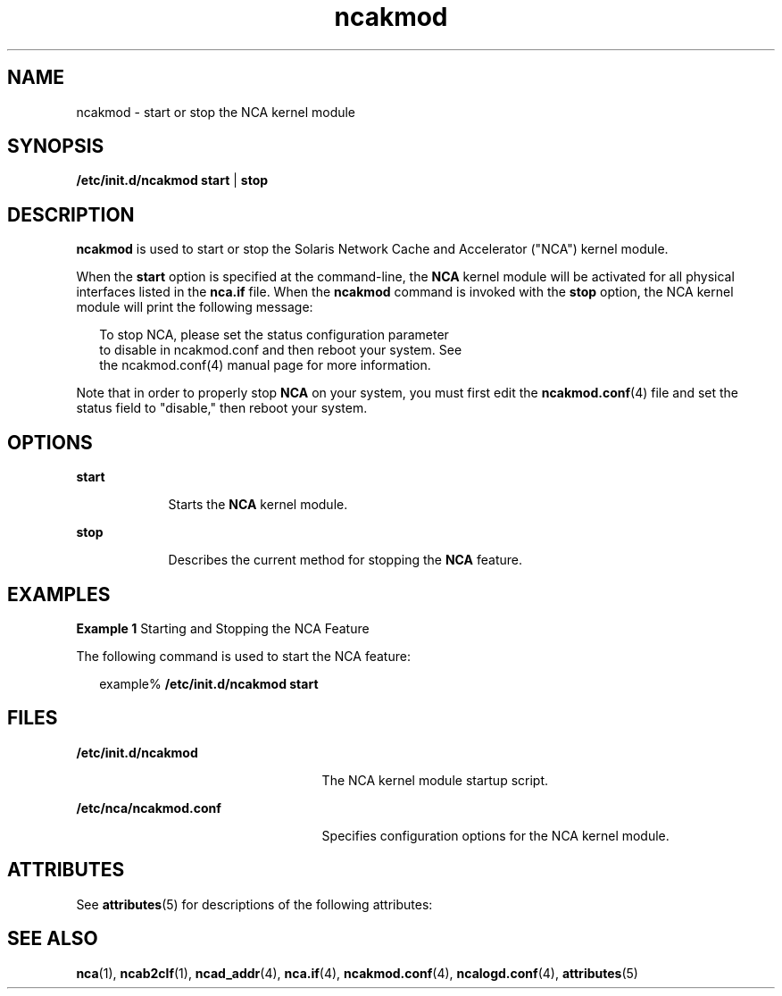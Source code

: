 '\" te
.\" Copyright (C) 2001, Sun Microsystems, Inc. All Rights Reserved
.\" Copyright (c) 2012-2013, J. Schilling
.\" Copyright (c) 2013, Andreas Roehler
.\" CDDL HEADER START
.\"
.\" The contents of this file are subject to the terms of the
.\" Common Development and Distribution License ("CDDL"), version 1.0.
.\" You may only use this file in accordance with the terms of version
.\" 1.0 of the CDDL.
.\"
.\" A full copy of the text of the CDDL should have accompanied this
.\" source.  A copy of the CDDL is also available via the Internet at
.\" http://www.opensource.org/licenses/cddl1.txt
.\"
.\" When distributing Covered Code, include this CDDL HEADER in each
.\" file and include the License file at usr/src/OPENSOLARIS.LICENSE.
.\" If applicable, add the following below this CDDL HEADER, with the
.\" fields enclosed by brackets "[]" replaced with your own identifying
.\" information: Portions Copyright [yyyy] [name of copyright owner]
.\"
.\" CDDL HEADER END
.TH ncakmod 1 "28 Sep 2001" "SunOS 5.11" "User Commands"
.SH NAME
ncakmod \- start or stop the NCA kernel module
.SH SYNOPSIS
.LP
.nf
\fB/etc/init.d/ncakmod\fR \fBstart\fR | \fBstop\fR
.fi

.SH DESCRIPTION
.sp
.LP
.B ncakmod
is used to start or stop the Solaris Network Cache and
Accelerator ("NCA") kernel module.
.sp
.LP
When the
.B start
option is specified at the command-line, the
.B NCA
kernel module will be activated for all physical interfaces listed in the
.B nca.if
file. When the
.B ncakmod
command is invoked with the
.B stop
option, the NCA kernel module will print the following message:
.sp
.in +2
.nf
To stop NCA, please set the status configuration parameter
to disable in ncakmod.conf and then reboot your system. See
the ncakmod.conf(4) manual page for more information.
.fi
.in -2
.sp

.sp
.LP
Note that in order to properly stop
.B NCA
on your system, you must
first edit the
.BR ncakmod.conf (4)
file and set the status field to
"disable," then reboot your system.
.SH OPTIONS
.sp
.ne 2
.mk
.na
.B start
.ad
.RS 9n
.rt
Starts the
.B NCA
kernel module.
.RE

.sp
.ne 2
.mk
.na
.B stop
.ad
.RS 9n
.rt
Describes the current method for stopping the
.B NCA
feature.
.RE

.SH EXAMPLES
.LP
.B Example 1
Starting and Stopping the NCA Feature
.sp
.LP
The following command is used to start the NCA feature:

.sp
.in +2
.nf
example% \fB/etc/init.d/ncakmod start\fR
.fi
.in -2
.sp

.SH FILES
.sp
.ne 2
.mk
.na
.B /etc/init.d/ncakmod
.ad
.RS 25n
.rt
The NCA kernel module startup script.
.RE

.sp
.ne 2
.mk
.na
.B /etc/nca/ncakmod.conf
.ad
.RS 25n
.rt
Specifies configuration options for the NCA kernel module.
.RE

.SH ATTRIBUTES
.sp
.LP
See
.BR attributes (5)
for descriptions of the following attributes:
.sp

.sp
.TS
tab() box;
cw(2.75i) |cw(2.75i)
lw(2.75i) |lw(2.75i)
.
ATTRIBUTE TYPEATTRIBUTE VALUE
_
AvailabilitySUNWncar
_
Interface StabilityEvolving
.TE

.SH SEE ALSO
.sp
.LP
.BR nca (1),
.BR ncab2clf (1),
.BR ncad_addr (4),
.BR nca.if (4),
.BR ncakmod.conf (4),
.BR ncalogd.conf (4),
.BR attributes (5)
